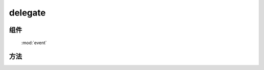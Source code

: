 ﻿.. currentmodule:: event

.. _event-delegate:


delegate
=================================



组件
-----------------------------------------------

  :mod:`event`

方法
-----------------------------------------------

.. function::  delegate

    | void **delegate** ( selector , eventType , filter , fn [ , scope ] )
    | 为符合匹配的 dom 节点的相应事件添加事件处理器, 并在该节点的子孙节点中匹配 filter 的节点上触发事件时调用.
    
    :param string|HTMLCollection|Array<HTMLElement> selector: 字符串格式参见 :ref:`KISSY selector <dom-selector>`
    :param string eventType: 包含一个或多个事件名称的字符串, 多个事件名以空格分开
    :param string filter: 可参见 :func:`dom.filter` 的 filter 参数
    :param function(eventObject) fn: 当事件触发时的回调函数
    :param object scope: 回调函数的 this 值. 如果不指定默认为绑定事件的当前元素

    该方法是 ``on`` 方法的增强. 当 on 方法被调用时, 符合选择器的元素被绑定事件处理器, 而后面添加的元素则没有, 即他们需要另外一次绑定, 例如

    .. code-block:: html

        <body>
          <div class="clickme">
            Click here
          </div>
        </body>

    绑定一个 click 事件的事件触发器：

    .. code-block:: javascript

        Event.on('.clickme','click', function() {
          // Bound handler called.
        });

    当该元素被点击时, 调用对应的事件处理器. 但是如果新加入一个元素：

    .. code-block:: javascript

        KISSY.all('body').append('<div class="clickme">Another target</div>');

    新元素匹配选择器 ``clickme`` ,但是他如果不再次 on , 则在他上面的点击不会有任何效果.

    delegate 方法提供了解决方法, 如果这样调用：

    .. code-block:: javascript

        Event.delegate(document,'click','.clickme',function(){
           // Bound handler called.
        });

    这样的话如果今后又添加了一个元素

    .. code-block:: javascript

        KISSY.all('body').append('<div class="clickme">Another target</div>');

    在新元素上点击仍然会调用之前的事件处理器.


    .. code-block:: javascript

        function d(){
        }

        Event.delegate(document,'click','.clickme',d);


    .. note::

        不能在 ``object`` , ``embed`` , ``applet`` 元素上注册事件.
        事件处理器回调函数中 this 指向 scope (没指定指向绑定事件的元素), 传入的参数为 event ,
        event.target 指向事件触发源, event.currentTarget 指向当前事件处理器调用所在的匹配 filter 的元素.
        可以使用 :meth:`~event.Object.stopPropagation` 来停止事件的向上冒泡, 这样就不会在同样符合 filter 条件的祖先节点上调用事件处理器.
        
    .. note::
    
        因为 ``delegate`` 是在事件冒泡到代理元素后才开始处理的，那么通过 ``on`` 注册到代理元素的子节点的事件处理器已经被触发，
        而无法被 ``delegate`` 绑定的事件处理器阻止 ( ``stopPropagation`` )，但 ``delegate`` 事件处理器可以阻止绑定到同一元素但是匹配元素在当前事件处理器之上的 ``delegate`` 事件处理器.   
        
        
    .. note::
    
        同样可以对 ``mouseenter`` , ``mouseleave`` 进行委托.        
    


